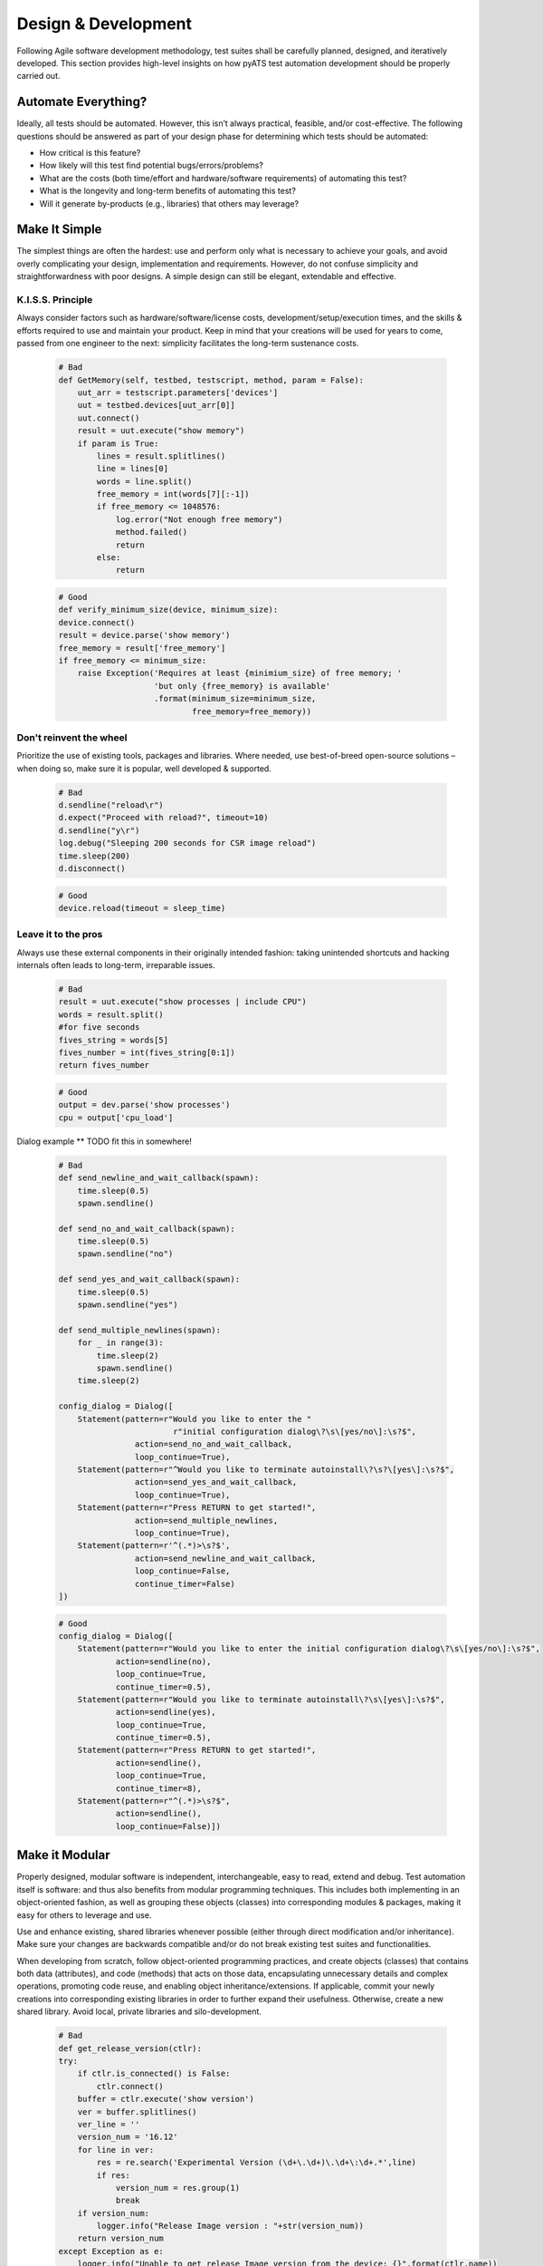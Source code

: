 Design & Development
====================

Following Agile software development methodology, test suites shall be carefully
planned, designed, and iteratively developed. This section provides high-level 
insights on how pyATS test automation development should be properly carried 
out.

Automate Everything?
--------------------

Ideally, all tests should be automated. However, this isn’t always practical, 
feasible, and/or cost-effective. The following questions should be answered as 
part of your design phase for determining which tests should be automated:

* How critical is this feature?

* How likely will this test find potential bugs/errors/problems?

* What are the costs (both time/effort and hardware/software requirements) of 
  automating this test?

* What is the longevity and long-term benefits of automating this test?

* Will it generate by-products (e.g., libraries) that others may leverage?

Make It Simple
--------------

The simplest things are often the hardest: use and perform only what is 
necessary to achieve your goals, and avoid overly complicating your design, 
implementation and requirements. However, do not confuse simplicity and straightforwardness with poor designs. A 
simple design can still be elegant, extendable and effective. 

K.I.S.S. Principle
""""""""""""""""""

Always consider factors such as hardware/software/license costs, 
development/setup/execution times, and the skills & efforts required to use and 
maintain your product. Keep in mind that your creations will be 
used for years to come, passed from one engineer to the next: simplicity 
facilitates the long-term sustenance costs.

    .. code-block:: python

        # Bad
        def GetMemory(self, testbed, testscript, method, param = False):​
            uut_arr = testscript.parameters['devices']​
            uut = testbed.devices[uut_arr[0]]​
            uut.connect()​
            result = uut.execute("show memory")​
            if param is True:​
                lines = result.splitlines()​
                line = lines[0]​
                words = line.split()​
                free_memory = int(words[7][:-1])​
                if free_memory <= 1048576:​
                    log.error("Not enough free memory")​
                    method.failed()​
                    return​
                else:​
                    return

    .. code-block:: python
   
        # Good
        def verify_minimum_size(device, minimum_size):​
        device.connect()​
        result = device.parse('show memory')​
        free_memory = result['free_memory']​
        if free_memory <= minimum_size:​
            raise Exception('Requires at least {minimium_size} of free memory; '​
                            'but only {free_memory} is available'​
                            .format(minimum_size=minimum_size,​
                                    free_memory=free_memory))

Don't reinvent the wheel
""""""""""""""""""""""""

Prioritize the use of existing tools, packages and libraries. Where needed, 
use best-of-breed open-source solutions – when doing so, make sure it is 
popular, well developed & supported. 

    .. code-block:: python
   
        # Bad
        d.sendline("reload\r")​
        d.expect("Proceed with reload?", timeout=10)​
        d.sendline("y\r")​
        log.debug("Sleeping 200 seconds for CSR image reload")​
        time.sleep(200)​
        d.disconnect()


    .. code-block:: python
   
        # Good
        device.reload(timeout = sleep_time)

Leave it to the pros
""""""""""""""""""""

Always use these external components in 
their originally intended fashion: taking unintended shortcuts and hacking 
internals often leads to long-term, irreparable issues.

    .. code-block:: python

        # Bad
        result = uut.execute("show processes | include CPU")​
        words = result.split()​
        #for five seconds​
        fives_string = words[5]​
        fives_number = int(fives_string[0:1])​
        return fives_number

    .. code-block:: python

        # Good
        output = dev.parse('show processes')​
        cpu = output['cpu_load']


Dialog example ** TODO fit this in somewhere!

    .. code-block:: python

        # Bad
        def send_newline_and_wait_callback(spawn):​
            time.sleep(0.5)​
            spawn.sendline()​
        ​
        def send_no_and_wait_callback(spawn):​
            time.sleep(0.5)​
            spawn.sendline("no")​
        ​
        def send_yes_and_wait_callback(spawn):​
            time.sleep(0.5)​
            spawn.sendline("yes")​

        def send_multiple_newlines(spawn):​
            for _ in range(3):​
                time.sleep(2)​
                spawn.sendline()​
            time.sleep(2)​
        ​
        config_dialog = Dialog([​
            Statement(pattern=r"Would you like to enter the "​
                                r"initial configuration dialog\?\s\[yes/no\]:\s?$",​
                        action=send_no_and_wait_callback,​
                        loop_continue=True),​
            Statement(pattern=r"^Would you like to terminate autoinstall\?\s?\[yes\]:\s?$",​
                        action=send_yes_and_wait_callback,​
                        loop_continue=True),​
            Statement(pattern=r"Press RETURN to get started!",​
                        action=send_multiple_newlines,​
                        loop_continue=True),​
            Statement(pattern=r'^(.*)>\s?$',​
                        action=send_newline_and_wait_callback,​
                        loop_continue=False,​
                        continue_timer=False)​
        ])


    .. code-block:: python

        # Good
        config_dialog = Dialog([​
            Statement(pattern=r"Would you like to enter the initial configuration dialog\?\s\[yes/no\]:\s?$",​
                    action=sendline(no),​
                    loop_continue=True,​
                    continue_timer=0.5),​
            Statement(pattern=r"Would you like to terminate autoinstall\?\s\[yes\]:\s?$",​
                    action=sendline(yes),​
                    loop_continue=True,​
                    continue_timer=0.5),​
            Statement(pattern=r"Press RETURN to get started!",​
                    action=sendline(),​
                    loop_continue=True,​
                    continue_timer=8),​
            Statement(pattern=r"^(.*)>\s?$",​
                    action=sendline(),​
                    loop_continue=False)])


Make it Modular
---------------

Properly designed, modular software is independent, interchangeable, easy to 
read, extend and debug. Test automation itself is software: and thus also 
benefits from modular programming techniques. This includes both implementing 
in an object-oriented fashion, as well as grouping these objects (classes) into 
corresponding modules & packages, making it easy for others to leverage and use.

Use and enhance existing, shared libraries whenever possible (either through 
direct modification and/or inheritance). Make sure your changes are backwards 
compatible and/or do not break existing test suites and functionalities. 

When developing from scratch, follow object-oriented programming practices, 
and create objects (classes) that contains both data (attributes), and code 
(methods) that acts on those data, encapsulating unnecessary details and complex 
operations, promoting code reuse, and enabling object inheritance/extensions. If
applicable, commit your newly creations into corresponding existing libraries in
order to further expand their usefulness. Otherwise, create a new shared 
library. Avoid local, private libraries and silo-development.

    .. code-block:: python
    
        # Bad
        def get_release_version(ctlr):​
        try:​
            if ctlr.is_connected() is False:​
                ctlr.connect()​
            buffer = ctlr.execute('show version')​
            ver = buffer.splitlines()​
            ver_line = ''​
            version_num = '16.12'​
            for line in ver:​
                res = re.search('Experimental Version (\d+\.\d+)\.\d+\:\d+.*',line)​
                if res:​
                    version_num = res.group(1)​
                    break​
            if version_num:​
                logger.info("Release Image version : "+str(version_num))​
            return version_num​
        except Exception as e:​
            logger.info("Unable to get release Image version from the device: {}".format(ctlr.name))​
            logger.info("Exception Debug {} ....".format(e))​
            return None

    .. code-block:: python
    
        # Good
        def get_release_version(device):​
            if not device.is_connected():​
                device.connect()​
        ​
            output = device.parse('show version')​
            return output['version']​
        ​
        if get_release_version(device) != 16.12:​
            raise Exception('...')

Here are some generic principles to remember when coding:
* Use classes, objects and methods over functions and procedures
* Segregate independent concepts/features/functionalities into different classes & objects
* Inherit & extend existing classes when commonalities exist
* Make your implementation generic and catch-all
* Avoid unnecessary deep nesting of loops and procedures
* Limit the number of logic path per function, avoid using too many input parameters

Make It Dynamic
---------------
Dynamic software can be driven with different inputs (parameters) yield 
different results and/or do different things. This promotes code-reusability 
and increases code flexibility.

Avoid hard-coding values within your classes, functions and test suite. Avoid 
duplicating the same code and only changing a minor piece of it 
(configuration/data/value). Always separate data variables (such as 
configuration, timing, name, etc) apart from the procedural implementation 
(eg, function, class, method). This encourages for a design that is more 
generic, robust and extendable.

    .. code-block:: python

        # Bad
        @aetest.subsection​
        def copy_codecov(self, testbed):​
            d = testbed.devices['csr127']​
            d.execute('cflow copy')​
            d.sendline("request platform software system shell\r")​
            d.expect("Are you sure you want to continue?", timeout=10)​
            d.send("y\r")​
            d.expect("\[csr127:\/\]\$", timeout=10) ​
            d.send("chmod 777 bootflash/cflow\r")​
            d.expect("\[csr127:\/\]\$", timeout=10) ​
            d.send("tar -zcvf bootflash/codecov.tar.gz bootflash/cflow/\r")​
            d.expect("\[csr127:\/\]\$", timeout=10) ​
            d.send("exit\r")​
            d.expect("csr127#", timeout=10)​
            ## config "file prompt quiet" to disable prompts​
            d.sendline("copy bootflash:codecov.tar.gz tftp://223.255.254.254/alllo/FIBModelTest/copyout/\r")​
            d.expect("csr127#", timeout=1000)​
            d.disconnect() #always on the last action on box

    .. code-block:: python

        # Good
        @aetest.subsection​
        def copy_codecov(self, testbed, device_name, base_dir, target_dir, zip_file, ip_mount):​
        ​
            d = testbed.devices[device_name]​
            d.execute('cflow copy')​
        ​
            dialog = Dialog([​
                Statement(pattern=r'Are you sure you want to continue\?',​
                        action='sendline(y)')])​

            d.execute("request platform software system shell", reply=dialog, timeout=10)​
            d.execute('chmod 777 %s' % target_dir, timeout=10)​
            d.execute('tar -zcvf %s/%s %s' % (base_dir, zip_file, target_dir), timeout=10)​
            d.execute('exit', timeout=10)​
            d.execute('copy %s:%s tftp:%s' % (base_dir, zip_file, ip_mount), timeout=1000)​
            d.disconnect()

The best approach to test automation is to design generic test suites and 
libraries that can be driven with data that alters its footprint (e.g. 
configuration/scaling/HW/SW) whilst still performing, testing and reporting to 
the same degree. This way, test cases become only a particular combination of 
calls to library functions with arguments/parameters unique to that test case, 
offsetting major development effort into creating sharable, reusable and 
independent libraries.

Make It Agnostic
----------------

Agnostic, single-source test suites have the potential to work across a variety 
of releases, platforms, OSes, as well as through different management interfaces 
such as CLI, NETCONF, RESTCONF and gRPC. This vastly increases test suite 
sustainability, reducing development and maintenance costs by allowing users 
to keep reusing the same suite and simply provide the set of libraries that 
handles these new deltas.

Take advantage of object-oriented programming paradigms such as inheritance, 
duck-typing and factory functions.  Avoid duplicating anything 
(scripts/libraries), and always look for ways to re-use, uplift and/or 
refactor existing ones. Your neighbors will thank you dearly when your test 
suites are written to leverage abstraction (genie.abstract) from day-one.

Make it Unique & Independent
----------------------------

Each test suite should be unique, and should contain a collection of independent
tests that tests the different facets of the same feature or component. This 
allows runs to be able to pick & choose tests (tiers), and as well be able to 
run tests in randomized order.

Each library should also be unique. E.g. it is a collection of classes, 
functions, methods and procedures that acts on a common, unique domain/topic. 
Leverage code search tools (eg, grep, GitHub search) to find out whether what 
you’re looking for already exists.

Optimize, Optimize, Optimize
----------------------------

Optimization can be done in many ways: logic flow optimization, test pattern 
optimization, runtime optimization (asynchronous executions), source code 
modularization/modernization, etc. As your libraries and test suites grow in 
order to support the ever-increasing number of releases, hardware and features,
it’s important to refactor and optimize when possible (without reducing 
coverage) in order to keep the source code lean and effective. 

Here are some tips regarding generic optimizations:

* Run things in parallel: when possible (e.g., no race conditions), 
  run functions/methods/tests/suites in parallel (asynchronously) in order 
  to save runtime.

* Poll states: instead of flat-out waiting a number of seconds for an external 
  system to finish processing, polling for expected states using short 
  intervals with a maximum timeout is a better, more effective method.

* Prioritize tests through tiers: group test cases and suites into different 
  priority/feature tiers, and only run the necessary tiers at each 
  regression/test level.

* Concatenate similar tests: combine similar tests into a larger test 
  (if applicable), saving overheads.

* Test only what makes sense: do not try to test all possible hardware/software
  combinations. Select only those that are architecturally significant. Identify
  the reference platform for each feature, release, branch, and test 
  accordingly.

* Mixed coverage trails: Use varying methods to setup, test and teardown in 
  order to test the product from different directions. (e.g., CLI, NETCONF, 
  RESTCONF, SNMP, … etc)

Assume Nothing
--------------
The purpose of test automation is to comb through a given target 
(software/hardware) for errors, bugs and problems, and validating for expected 
states, outputs and results. Do not impose unreasonable requirements on the
test environment, but as well, do not assume that things will “just work”.

As a general rule of thumb, design your test suites so that they are easy 
to set-up and run in a variety of possible environments:

* Be explicit with input requirements: if your test suite requires inputs,
  they should be provided as script arguments. If environment variables are to 
  be used, they should be processed and converted to script arguments instead 
  of being directly accessed through the script.

* Avoid hard-coding names: decouple device/server/interface names from the 
  actual topology/device requirement and map them using aliases and/or labels 
  instead. This allows your test suite to run on a variety of hardware 
  environments.

* Check your inputs: even-though Python does not promote type-checking inside 
  core libraries, it is often beneficial in test automation to validate script 
  inputs (type/range) before starting, in order to avoid wasting valuable 
  testbed time.

Follow the Guidelines
---------------------
Always follow the guidelines and templates when creating test suites and 
libraries. This ensures that the end product always looks & feels the same, 
and assures easy hand-off between teams, greatly simplifying long-term 
maintenance costs.

